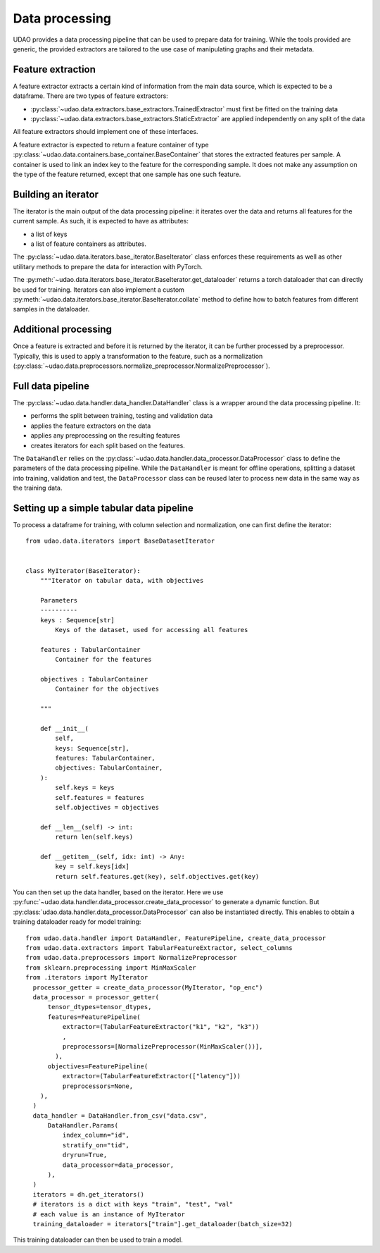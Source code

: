 ========================
Data processing
========================

UDAO provides a data processing pipeline that can be used to prepare data for training.
While the tools provided are generic, the provided extractors are tailored to the use case of manipulating graphs and their metadata.


Feature extraction
------------------

A feature extractor extracts a certain kind of information from the main data source, which is expected to be a dataframe.
There are two types of feature extractors:

* :py:class:`~udao.data.extractors.base_extractors.TrainedExtractor` must first be fitted on the training data

* :py:class:`~udao.data.extractors.base_extractors.StaticExtractor` are applied independently on any split of the data

All feature extractors should implement one of these interfaces.

A feature extractor is expected to return a feature container of type :py:class:`~udao.data.containers.base_container.BaseContainer` that stores the extracted features per sample.
A container is used to link an index key to the feature for the corresponding sample. It does not make any assumption on the type of the feature returned, except that one sample has one such feature.


Building an iterator
--------------------

The iterator is the main output of the data processing pipeline: it iterates over the data and returns all features for the current sample.
As such, it is expected to have as attributes:

* a list of keys
* a list of feature containers as attributes.

The :py:class:`~udao.data.iterators.base_iterator.BaseIterator` class enforces these requirements as well as other utilitary methods to prepare the data for interaction with PyTorch.

The :py:meth:`~udao.data.iterators.base_iterator.BaseIterator.get_dataloader` returns a torch dataloader that can directly be used for training.
Iterators can also implement a custom :py:meth:`~udao.data.iterators.base_iterator.BaseIterator.collate` method to define how to batch features from different samples in the dataloader.


Additional processing
---------------------

Once a feature is extracted and before it is returned by the iterator, it can be further processed by a preprocessor.
Typically, this is used to apply a transformation to the feature, such as a normalization (:py:class:`~udao.data.preprocessors.normalize_preprocessor.NormalizePreprocessor`).

Full data pipeline
------------------

The :py:class:`~udao.data.handler.data_handler.DataHandler` class is a wrapper around the data processing pipeline.
It:

* performs the split between training, testing and validation data
* applies the feature extractors on the data
* applies any preprocessing on the resulting features
* creates iterators for each split based on the features.

.. image:: ../images/data_processing_and_model.svg
  :width: 800
  :alt: Diagram of UDAO data processing

The ``DataHandler`` relies on the :py:class:`~udao.data.handler.data_processor.DataProcessor` class to define the parameters of the data processing pipeline.
While the ``DataHandler`` is meant for offline operations, splitting a dataset into training, validation and test, the ``DataProcessor`` class can be reused later to process new data in the same way as the training data.

Setting up a simple tabular data pipeline
-----------------------------------------

To process a dataframe for training, with column selection and normalization, one can first define the iterator::

  from udao.data.iterators import BaseDatasetIterator


  class MyIterator(BaseIterator):
      """Iterator on tabular data, with objectives

      Parameters
      ----------
      keys : Sequence[str]
          Keys of the dataset, used for accessing all features

      features : TabularContainer
          Container for the features

      objectives : TabularContainer
          Container for the objectives

      """

      def __init__(
          self,
          keys: Sequence[str],
          features: TabularContainer,
          objectives: TabularContainer,
      ):
          self.keys = keys
          self.features = features
          self.objectives = objectives

      def __len__(self) -> int:
          return len(self.keys)

      def __getitem__(self, idx: int) -> Any:
          key = self.keys[idx]
          return self.features.get(key), self.objectives.get(key)

You can then set up the data handler, based on the iterator. Here we use :py:func:`~udao.data.handler.data_processor.create_data_processor` to generate a dynamic function. But :py:class:`udao.data.handler.data_processor.DataProcessor` can also be instantiated directly.
This enables to obtain a training dataloader ready for model training::

  from udao.data.handler import DataHandler, FeaturePipeline, create_data_processor
  from udao.data.extractors import TabularFeatureExtractor, select_columns
  from udao.data.preprocessors import NormalizePreprocessor
  from sklearn.preprocessing import MinMaxScaler
  from .iterators import MyIterator
    processor_getter = create_data_processor(MyIterator, "op_enc")
    data_processor = processor_getter(
        tensor_dtypes=tensor_dtypes,
        features=FeaturePipeline(
            extractor=(TabularFeatureExtractor("k1", "k2", "k3"))
            ,
            preprocessors=[NormalizePreprocessor(MinMaxScaler())],
          ),
        objectives=FeaturePipeline(
            extractor=(TabularFeatureExtractor(["latency"]))
            preprocessors=None,
      ),
    )
    data_handler = DataHandler.from_csv("data.csv",
        DataHandler.Params(
            index_column="id",
            stratify_on="tid",
            dryrun=True,
            data_processor=data_processor,
        ),
    )
    iterators = dh.get_iterators()
    # iterators is a dict with keys "train", "test", "val"
    # each value is an instance of MyIterator
    training_dataloader = iterators["train"].get_dataloader(batch_size=32)

This training dataloader can then be used to train a model.
